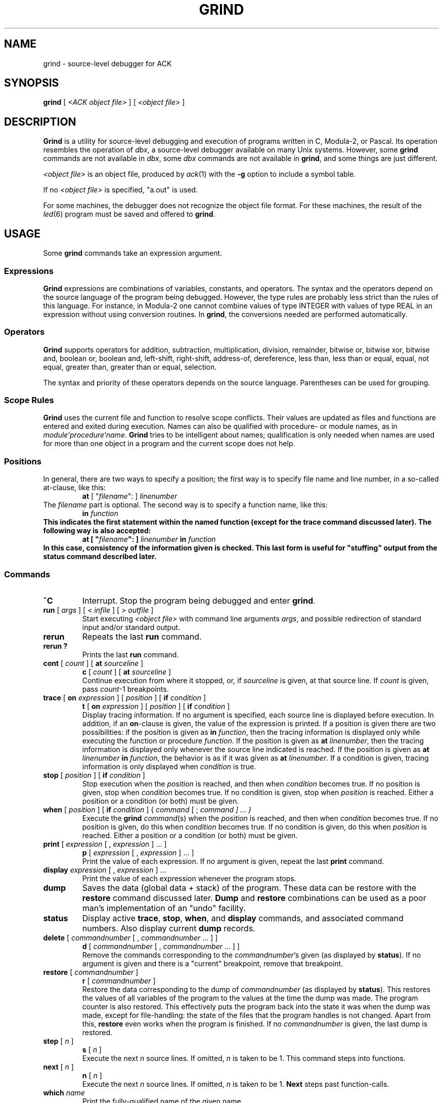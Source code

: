 .\" $Header$
.TH GRIND 1
.SH NAME
grind \- source-level debugger for ACK
.SH SYNOPSIS
.B grind
[
.I <ACK object file>
]
[
.I <object file>
]
.SH DESCRIPTION
.B Grind
is a utility for source-level debugging and execution of
programs written in C, Modula-2, or Pascal.
Its operation resembles the operation of 
.IR dbx ,
a source-level debugger
available on many Unix systems. However, some
.B grind
commands are not available in
.IR dbx ,
some
.I dbx
commands are not available in
.BR grind ,
and some things are just different.
.LP
.I <object file>
is an object file, produced by
.IR ack (1)
with the
.B \-g
option to include a symbol table.
.LP
If no
.I <object file>
is specified, "a.out" is used.
.LP
For some machines, the debugger does not recognize the object file
format. For these machines, the result of the
.IR led (6)
program must be saved and offered to
.BR grind .
.SH USAGE
Some
.B grind
commands take an expression argument.
.SS Expressions
.B Grind
expressions are combinations of variables, constants, and operators.
The syntax and the operators depend on the source language of the program
being debugged. However, the type rules are probably less strict than the
rules of this language. For instance, in Modula-2 one cannot combine
values of type INTEGER with values of type REAL in an expression without
using conversion routines. In
.BR grind ,
the conversions needed are performed automatically.
.SS Operators
.LP
.B Grind
supports operators for addition, subtraction, multiplication, division,
remainder, bitwise or, bitwise xor, bitwise and, boolean or,
boolean and, left-shift, right-shift, address-of, dereference, less than,
less than or equal, equal, not equal, greater than, greater than or equal,
selection.
.LP
The syntax and priority of these operators depends on the source language.
Parentheses can be used for grouping.
.SS "Scope Rules"
.LP
.B Grind
uses the current file and function to resolve scope conflicts.
Their values are updated as files and functions are entered and exited
during execution.
Names can also be qualified with procedure- or module names, as in
\fImodule\fP`\fIprocedure\fP`\fIname\fP.
.B Grind
tries to be intelligent about names; qualification is only needed when
names are used for more than one object in a program and the current scope
does not help.
.SS "Positions"
In general, there are two ways to specify a position; the first way is
to specify file name and line number, in a so-called at-clause, like this:
.RS
\fBat\fP [ "\fIfilename\fP": ] \fIlinenumber\fP
.RE
The
.I filename
part is optional.
The second way is to specify a function name, like this:
.RS
\fBin \fIfunction\fP
.RE
This indicates the first statement within the named function (except for
the trace command discussed later).
The following way is also accepted:
.RS
\fBat\fP [ "\fIfilename\fP": ] \fIlinenumber\fP \fBin \fIfunction\fP
.RE
In this case, consistency of the information given is checked. This last
form is useful for "stuffing" output from the status command described later.
.SS "Commands"
.TP
.B ^C
Interrupt.  Stop the program being debugged and enter
.BR grind .
.TP
\fBrun\fP [ \fIargs\fP ] [ < \fIinfile\fP ] [ > \fIoutfile\fP ]
Start executing
.I <object file>
with command line arguments
.IR args ,
and possible redirection of standard input and/or standard output.
.TP
.B rerun
Repeats the last
.B run
command.
.TP
.B "rerun ?"
Prints the last 
.B run
command.
.TP
\fBcont\fP [ \fIcount\fP ] [ \fBat\fP \fIsourceline\fP ]
.ti -0.5i
\fBc\fP [ \fIcount\fP ] [ \fBat\fP \fIsourceline\fP ]
.br
Continue execution from where it stopped, or, if \fIsourceline\fP is
given, at that source line. If \fIcount\fP is given, pass \fIcount\fP-1
breakpoints.
.TP
\fBtrace\fP [ \fBon\fP \fIexpression\fP ] [ \fIposition\fP ] [ \fBif\fP \fIcondition\fP ]
.ti -0.5i
\fBt\fP [ \fBon\fP \fIexpression\fP ] [ \fIposition\fP ] [ \fBif\fP \fIcondition\fP ]
.br
Display tracing information.
If no argument is specified, each source line is displayed before
execution.
In addition, if an \fBon\fP-clause is given, the value of the expression
is printed.
If a position is given there are two possibilities: if the position is
given as \fBin\fP \fIfunction\fP, then the tracing information is
displayed only while executing the function or
procedure
.IR function .
If the position is given as \fBat\fP \fIlinenumber\fP,
then the tracing information is displayed only whenever the source line
indicated is reached.
If the position is given as \fBat\fP \fIlinenumber\fP \fBin\fP \fIfunction\fP,
the behavior is as if it was given as \fBat\fP \fIlinenumber\fP.
If a condition is given, tracing information is only displayed when
.I condition
is true.
.TP
\fBstop\fP [ \fIposition\fP ] [ \fBif\fP \fIcondition\fP ]
Stop execution when the
.I position
is reached, and then when
.I condition
becomes true.
If no position is given, stop when
.I condition
becomes true.
If no condition is given, stop when
.I position
is reached.
Either a position or a condition (or both) must be given.
.TP
\fBwhen\fP [ \fIposition\fP ] [ \fBif\fP \fIcondition\fP ] { \fIcommand\fP [ ; \fIcommand ] ... }
Execute the
.B grind
.IR command (s)
when the
.I position
is reached, and then when
.I condition
becomes true.
If no position is given, do this when
.I condition
becomes true.
If no condition is given, do this when
.I position
is reached.
Either a position or a condition (or both) must be given.
.TP
\fBprint\fP [ \fIexpression\fP [ , \fIexpression\fP ] ... ]
.ti -0.5i
\fBp\fP [ \fIexpression\fP [ , \fIexpression\fP ] ... ]
.br
Print the value of each expression. If no argument is given, repeat the
last
.B print
command.
.TP
\fBdisplay\fP \fIexpression\fP [ , \fIexpression\fP ] ...
Print the value of each expression whenever the program stops.
.TP
.B dump
Saves the data (global data + stack) of the program. These data can
be restore with the
.B restore
command discussed later.
.B Dump
and
.B restore
combinations can be used as a poor man's implementation of an "undo"
facility.
.TP
.B status
Display active
.BR trace ,
.BR stop ,
.BR when ,
and
.B display
commands, and associated command numbers.
Also display current
.B dump
records.
.TP
\fBdelete\fP [ \fIcommandnumber\fP [ , \fIcommandnumber\fP ... ] ]
.ti -0.5i
\fBd\fP [ \fIcommandnumber\fP [ , \fIcommandnumber\fP ... ] ]
.br
Remove the commands corresponding to the \fIcommandnumber\fP's given
(as displayed by
.BR status ).
If no argument is given and there is a "current" breakpoint, remove that
breakpoint.
.TP
\fBrestore\fP [ \fIcommandnumber\fP ]
.ti -0.5i
\fBr\fP [ \fIcommandnumber\fP ]
.br
Restore the data corresponding to the dump of \fIcommandnumber\fP
(as displayed by
.BR status ).
This restores the values of all variables of the program to the values
at the time the dump was made. The program counter is also restored.
This effectively puts the program back into the state it was when the
dump was made, except for file-handling: the state of the files that
the program handles is not changed.
Apart from this,
.B restore
even works when the program is finished.
If no \fIcommandnumber\fP is given, the last dump is restored.
.TP
\fBstep\fP [ \fIn\fP ]
.ti -0.5i
\fBs\fP [ \fIn\fP ]
.br
Execute the next
.I n
source lines.
If omitted,
.I n
is taken to be 1.
This command steps into functions.
.TP
\fBnext\fP [ \fIn\fP ]
.ti -0.5i
\fBn\fP [ \fIn\fP ]
.br
Execute the next
.I n
source lines.
If omitted,
.I n
is taken to be 1.
.B Next
steps past function-calls.
.TP
\fBwhich\fP \fIname\fP
Print the fully-qualified name of the given name.
.TP
\fBfind\fP \fIname\fP
Print the fully qualified name of all symbols matching
.IR name .
.TP
\fBset\fP \fIexpression\fP \fBto\fP \fIexpression\fP
Assign the value of the second
.I expression
to the designator indicated by the first
.IR expression .
Needless to say, the first
.I expression
must indicate a designator (something that can be assigned to).
If the types do not match,
.B grind
tries to apply conversions.
.TP
\fBwhere\fP [ \fIn\fP | -\fIn\fP ]
.ti -0.5i
\fBw\fP [ \fIn\fP | -\fIn\fP ]
.br
List all, or the top
.IR n ,
or the bottom
.IR n ,
active functions on the stack.
.TP
\fBfile\fP [ \fIfilename\fP ]
Print the name of the current source file, or
change the current source file to
.IR filename .
.TP
\fBlist\fP [ \fIstartline\fP | \fIfunction\fP ] [ , \fIcount\fP | - [ \fIendline\fP ] ]
.ti -0.5i
\fBl\fP [ \fIstartline\fP | \fIfunction\fP ] [ , \fIcount\fP | - [ \fIendline\fP ] ]
.br
If no arguments are given, list the next \fIws\fP (default 10) lines from current source file,
if a
.I startline
is given, list from
.IR startline ,
if a
.I function
is given, list from the first statement of
.IR function .
If a \fIcount\fP is given, list \fIcount\fP lines and set \fIws\fP to \fIcount\fP.
If an \fIendline\fP is given, list up until this line; if a - is given without
an \fIendline\fP, list up until the end of the file.
.TP
\fBhelp\fP [ \fIcommand\fP ]
.ti -0.5i
\fB?\fP [ \fIcommand\fP ]
.br
Print a summary of \fBgrind\fP commands, or print a message explaining
\fIcommand\fP.
.TP
\fBsource\fP \fIfilename\fP
.br
Read and execute \fBgrind\fP commands from \fIfilename\fP. This is useful for
executing \fBgrind\fP log files created with the \fBlog\fP command.
.TP
\fBlog\fP [ \fIfilename\fP | off ]
.br
Start logging the \fBgrind\fP commands given on file \fIfilename\fP, or
stop logging. If no argument is given, the current log file is printed.
.TP
\fBdisable\fP [ \fIcommandnumber\fP [ , \fIcommandnumber\fP ... ] ]
.br
Disable the commands corresponding to the \fIcommandnumber\fP's given
(as displayed by
.BR status ).
If no argument is given and there is a "current" breakpoint, disable that
breakpoint.
Disabling commands keeps them in the status, but makes them inoperative.
Disabled commands can be enabled again with the \fBenable\fP command.
.TP
\fBenable\fP [ \fIcommandnumber\fP [ , \fIcommandnumber\fP ... ] ]
.br
Enable the commands corresponding to the \fIcommandnumber\fP's given
(as displayed by
.BR status ).
If no argument is given and there is a "current" breakpoint, enable that
breakpoint.
.TP
\fB!\fP \fIshellcommand\fP
.br
Invoke the shell with \fIshellcommand\fP. \fIshellcommand\fP extends to the
end of the line. In the command, the characters `%' and `!' are replaced
with the current file name and the previous shell command respectively.
The sequences `\%' and `\!' are replaced by `%' and `!' respectively.
.TP
\fBframe\fP [ \fIcount\fP | + \fIcount\fP | - \fIcount\fP ]
.br
The currently active procedure has frame number 0, the one that invoked this
one has frame number 1, etc. The \fBframe\fP command allows the user to
examine stack frames beyond the current one. For instance, after giving the
command `frame 1', variables of the frame invoking the currently active
procedure can be examined. There is a relative and an absolute version of this
command.
.TP
.B quit
.br
Exit
.BR grind .
.LP
Some commands can be repeated without arguments by entering an empty command line:
step, next, list, cont.
.SH SEE ALSO
.IR ack (1).
.IR led (6).
.SH REMARKS
.LP
.B Grind
does not understand the scope of WITH statements. The scope information needed
is not available in the symbol table.
.SH BUGS
.LP
.B Grind
does not correctly handle bit-fields.
